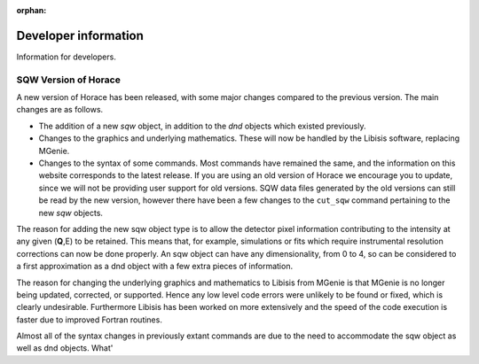 :orphan:

#####################
Developer information
#####################

Information for developers.


SQW Version of Horace
=====================

A new version of Horace has been released, with some major changes compared to the previous version. The main changes are as follows.

- The addition of a new *sqw* object, in addition to the *dnd* objects which existed previously.

- Changes to the graphics and underlying mathematics. These will now be handled by the Libisis software, replacing MGenie.

- Changes to the syntax of some commands. Most commands have remained the same, and the information on this website corresponds to the latest release. If you are using an old version of Horace we encourage you to update, since we will not be providing user support for old versions. SQW data files generated by the old versions can still be read by the new version, however there have been a few changes to the ``cut_sqw`` command pertaining to the new *sqw* objects.


The reason for adding the new sqw object type is to allow the detector pixel information contributing to the intensity at any given (**Q**,E) to be retained. This means that, for example, simulations or fits which require instrumental resolution corrections can now be done properly. An sqw object can have any dimensionality, from 0 to 4, so can be considered to a first approximation as a dnd object with a few extra pieces of information.

The reason for changing the underlying graphics and mathematics to Libisis from MGenie is that MGenie is no longer being updated, corrected, or supported. Hence any low level code errors were unlikely to be found or fixed, which is clearly undesirable. Furthermore Libisis has been worked on more extensively and the speed of the code execution is faster due to improved Fortran routines.

Almost all of the syntax changes in previously extant commands are due to the need to accommodate the sqw object as well as dnd objects. What'
